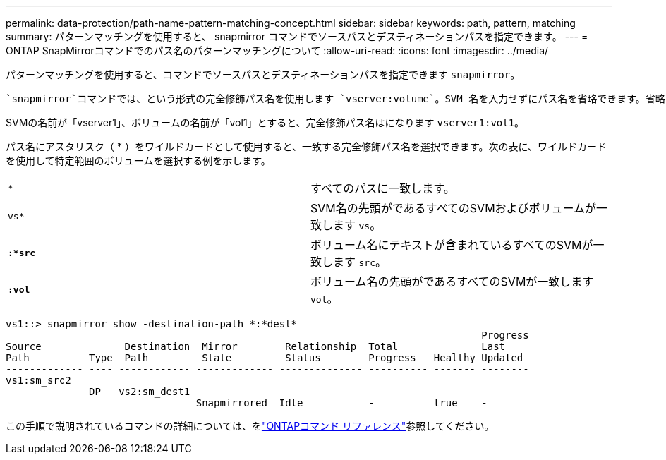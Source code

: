 ---
permalink: data-protection/path-name-pattern-matching-concept.html 
sidebar: sidebar 
keywords: path, pattern, matching 
summary: パターンマッチングを使用すると、 snapmirror コマンドでソースパスとデスティネーションパスを指定できます。 
---
= ONTAP SnapMirrorコマンドでのパス名のパターンマッチングについて
:allow-uri-read: 
:icons: font
:imagesdir: ../media/


[role="lead"]
パターンマッチングを使用すると、コマンドでソースパスとデスティネーションパスを指定できます `snapmirror`。

 `snapmirror`コマンドでは、という形式の完全修飾パス名を使用します `vserver:volume`。SVM 名を入力せずにパス名を省略できます。省略した場合、 `snapmirror`コマンドではユーザのローカルSVMコンテキストが使用されます。

SVMの名前が「vserver1」、ボリュームの名前が「vol1」とすると、完全修飾パス名はになります `vserver1:vol1`。

パス名にアスタリスク（ * ）をワイルドカードとして使用すると、一致する完全修飾パス名を選択できます。次の表に、ワイルドカードを使用して特定範囲のボリュームを選択する例を示します。

[cols="2*"]
|===


 a| 
`*`
 a| 
すべてのパスに一致します。



 a| 
`vs*`
 a| 
SVM名の先頭がであるすべてのSVMおよびボリュームが一致します `vs`。



 a| 
`*:*src*`
 a| 
ボリューム名にテキストが含まれているすべてのSVMが一致します `src`。



 a| 
`*:vol*`
 a| 
ボリューム名の先頭がであるすべてのSVMが一致します `vol`。

|===
[listing]
----
vs1::> snapmirror show -destination-path *:*dest*
                                                                                Progress
Source              Destination  Mirror        Relationship  Total              Last
Path          Type  Path         State         Status        Progress   Healthy Updated
------------- ---- ------------ ------------- -------------- ---------- ------- --------
vs1:sm_src2
              DP   vs2:sm_dest1
                                Snapmirrored  Idle           -          true    -
----
この手順で説明されているコマンドの詳細については、をlink:https://docs.netapp.com/us-en/ontap-cli/["ONTAPコマンド リファレンス"^]参照してください。
